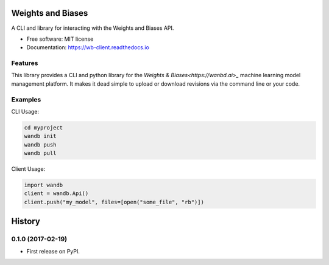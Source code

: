 ===============================
Weights and Biases
===============================

.. image:: https://circleci.com/gh/wandb/client.svg?style=svg
        :target: https://circleci.com/gh/wandb/client

.. image:: https://img.shields.io/pypi/v/wandb.svg
        :target: https://pypi.python.org/pypi/wandb

.. image:: https://readthedocs.org/projects/wb-client/badge/?version=latest
        :target: https://wb-client.readthedocs.io/en/latest/?badge=latest
        :alt: Documentation Status

.. image:: https://pyup.io/repos/github/wandb/client/shield.svg
        :target: https://pyup.io/repos/github/wandb/client/
        :alt: Updates

.. image:: https://coveralls.io/repos/github/wandb/client/badge.svg?branch=master
        :target: https://coveralls.io/github/wandb/client?branch=master


A CLI and library for interacting with the Weights and Biases API.

* Free software: MIT license
* Documentation: https://wb-client.readthedocs.io


Features
--------

This library provides a CLI and python library for the `Weights & Biases<https://wanbd.ai>_` machine learning model management platform.  It makes it dead simple to upload or download revisions via the command line or your code.


Examples
--------

CLI Usage:

.. code:: shell

        cd myproject
        wandb init
        wandb push
        wandb pull

Client Usage:

.. code:: python

        import wandb
        client = wandb.Api()
        client.push("my_model", files=[open("some_file", "rb")])

=======
History
=======

0.1.0 (2017-02-19)
------------------

* First release on PyPI.


